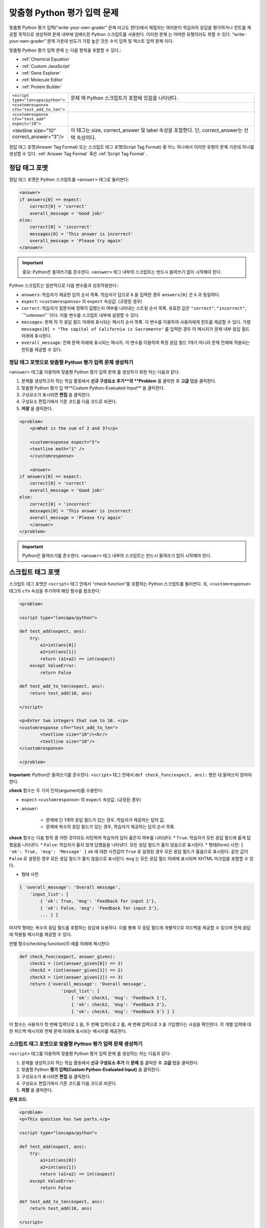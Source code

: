 .. _Write Your Own Grader:

##############################
맞춤형 Python 평가 입력 문제 
##############################

맞춤형 Python 평가 입력(”write-your-own-grader” 문제 라고도 한다)에서 채점자는 여러분이 학습자의 응답을 평가하거나 힌트를 제공할 목적으로 생성하여 문제 내부에 임베드한 Python 스크립트를 사용한다. 이러한 문제 는 어떠한 유형이라도 취할 수 있다. “write-your-own-grader” 문제 가운데 빈도가 가장 높은 것은 수식 입력 및 텍스트 입력 문제 이다. 

.. image:: ../../../shared/building_and_running_chapters/Images/CustomPythonExample.png
 :alt: Image of a write your own grader problem

맞춤형 Python 평가 입력 문제 는 다음 항목을 포함할 수 있다.:

* :ref:`Chemical Equation`
* :ref:`Custom JavaScript`
* :ref:`Gene Explorer`
* :ref:`Molecule Editor`
* :ref:`Protein Builder`

.. list-table::
   :widths: 20 80

   * - ``<script type="loncapa/python">``
     - 문제 에 Python 스크립트가 포함돼 있음을 나타낸다.
   * - ``<customresponse cfn="test_add_to_ten">``
     - 
   * - ``<customresponse cfn="test_add" expect="20">``
     - 
   * - <textline size="10" correct_answer="3"/>
     - 이 태그는 size, correct_answer 및 label 속성을 포함한다. 단, correct_answer는 선택 속성이다.

정답 태그 포맷(Answer Tag Format) 또는 스크립트 태그 포맷(Script Tag Format) 중 어느 하나에서 이러한 유형의 문제 가운데 하나를 생성할 수 있다. :ref:`Answer Tag Format` 혹은 :ref:`Script Tag Format`.

.. _Answer Tag Format:

**************************
정답 태그 포맷
**************************

정답 태그 포맷은 Python 스크립트를 ``<answer>`` 태그로 둘러싼다:

.. code-block:: xml

  <answer>
  if answers[0] == expect:
      correct[0] = 'correct'
      overall_message = 'Good job!'
  else:
      correct[0] = 'incorrect'
      messages[0] = 'This answer is incorrect'
      overall_message = 'Please try again'
  </answer>

.. important:: 중요: Python은 들여쓰기를 준수한다.  ``<answer>`` 태그 내부의 스크립트는 반드시 들여쓰기 없이 시작해야 한다. 

Python 스크립트는 일반적으로 다음 변수들과 상호작용한다.:

* ``answers``: 학습자가 제공한 답의 순서 목록. 학습자가 답으로 ``6`` 을 입력한 경우 ``answers[0]`` 은 ``6`` 과 동일하다. 
* ``expect``: ``<customresponse>`` 의 ``expect`` 속성값. (규정된 경우)  
* ``correct``: 학습자가 질문지에 정확히 답했는지 여부를 나타내는 스트링 순서 목록. 유효한 값은 ``"correct"``, ``"incorrect"``, ``"unknown"``이다. 이들 변수를 스크립트 내부에 설정할 수 있다. 
* ``messages``: 문제 의 각 응답 필드 아래에 표시되는 메시지 순서 목록. 이 변수를 이용하여 사용자에게 힌트를 제공할 수 있다. 가령  ``messages[0] = "The capital of California is Sacramento"`` 를 입력한 경우 이 메시지가 문제 내부 응답 필드 아래에 표시된다.  
* ``overall_message``: 전체 문제 아래에 표시되는 메시지. 이 변수를 이용하여 특정 응답 필드 1개가 아니라 문제 전체에 적용되는 힌트를 제공할 수 있다.

========================================================================
정답 태그 포맷으로 맞춤형 Python 평가 입력 문제 생성하기
========================================================================

``<answer>``  태그를 이용하여 맞춤형 Python 평가 입력 문제 를 생성하기 위한 차는 다음과 같다:

#. 문제를 생성하고자 하는 학습 활동에서 **신규 구성요소 추가**의 **Problem** 를 클릭한 후 **고급** 탭을 클릭한다. 
#. 맞춤형 Python 평가 입 력**Custom Python-Evaluated Input** 을 클릭한다. 
#. 구성요소가 표시되면 **편집** 을 클릭한다.
#. 구성요소 편집기에서 기존 코드를 다음 코드로 바꾼다.
#. **저장** 을 클릭한다.

.. code-block:: xml

    <problem>
        <p>What is the sum of 2 and 3?</p>

        <customresponse expect="5">
        <textline math="1" />
        </customresponse>

        <answer>
    if answers[0] == expect:
        correct[0] = 'correct'
        overall_message = 'Good job!'
    else:
        correct[0] = 'incorrect'
        messages[0] = 'This answer is incorrect'
        overall_message = 'Please try again'
        </answer>
    </problem>

.. important:: Python은 들여쓰기를 준수한다. ``<answer>`` 태그 내부의 스크립트는 반드시 들여쓰기 없이 시작해야 한다.   

.. _Script Tag Format:

**************************
스크립트 태그 포맷
**************************

스크립트 태그 포맷은 ``<script>`` 태그 안에서 “check function”을 포함하는 Python 스크립트를 둘러싼다. 또, ``<customresponse>`` 태그의 ``cfn`` 속성을 추가하여 해당 함수를 참조한다:

.. code-block:: xml

  <problem>

  <script type="loncapa/python">

  def test_add(expect, ans):
      try:
          a1=int(ans[0])
          a2=int(ans[1])
          return (a1+a2) == int(expect)
      except ValueError:
          return False

  def test_add_to_ten(expect, ans):
      return test_add(10, ans)

  </script>

  <p>Enter two integers that sum to 10. </p>
  <customresponse cfn="test_add_to_ten">
          <textline size="10"/><br/>
          <textline size="10"/>
  </customresponse>

  </problem>

**Important**: Python은 들여쓰기를 준수한다. ``<script>`` 태그 안에서 ``def check_func(expect, ans):`` 행은 대 들여쓰지 않아야 한다.

**check** 함수는 두 가지 인자(argument)를 수용한다:

* ``expect`` ``<customresponse>`` 의 ``expect`` 속성값. (규정된 경우) 
* ``answer``:

    * 문제에 단 1개의 응답 필드가 있는 경우, 학습자가 제공하는 답의 값.
    * 문제에 복수의 응답 필드가 있는 경우, 학습자가 제공하는 답의 순서 목록.

**check** 함수는 다음 항목 중 어떤 것이라도 리턴하여 학습자의 답이 옳은지 여부를 나타낸다:
* ``True``: 학습자가 모든 응답 필드에 옳게 답했음을 나타낸다.
* ``False``: 학습자가 옳지 않게 답했음을 나타낸다. 모든 응답 필드가 옳지 않음으로 표시된다.
* 형태(form) 사전: ``{ 'ok': True, 'msg': 'Message' }``
``ok`` 에 대한 사전값이 ``True`` 로 설정된 경우 모든 응답 필드가 옳음으로 표시된다. 같은 값이 ``False`` 로 설정된 경우 모든 응답 필드가 옳지 않음으로 표시된다. ``msg`` 는 모든 응답 필드 아래에 표시되며 XHTML 마크업을 포함할 수 있다. 

* 형태 사전

.. code-block:: xml
      
    
    { 'overall_message': 'Overall message',
        'input_list': [
            { 'ok': True, 'msg': 'Feedback for input 1'},
            { 'ok': False, 'msg': 'Feedback for input 2'},
            ... ] }

마지막 형태는 복수의 응답 필드를 포함하는 응답에 유용하다. 이를 통해 각 응답 필드에 개별적으로 피드백을 제공할 수 있으며 전체 응답에 적용될 메시지를 제공할 수 있다.

판별 함수(checking function)의 예를 아래에 제시한다:

.. code-block:: python

    def check_func(expect, answer_given):
        check1 = (int(answer_given[0]) == 1)
        check2 = (int(answer_given[1]) == 2)
        check3 = (int(answer_given[2]) == 3)
        return {'overall_message': 'Overall message',
                    'input_list': [
                        { 'ok': check1, 'msg': 'Feedback 1'},
                        { 'ok': check2, 'msg': 'Feedback 2'},
                        { 'ok': check3, 'msg': 'Feedback 3'} ] }

이 함수는 사용자가 첫 번째 입력으로 ``1`` 을, 두 번째 입력으로 ``2`` 를, 세 번째 입력으로 ``3`` 을 기입했다는 사실을 확인한다. 각 개별 입력에 대한 피드백 메시지와 전체 문제 아래에 표시되는 메시지를 제공한다.  

========================================================================
스크립트 태그 포맷으로 맞춤형 Python 평가 입력 문제 생성하기
========================================================================

``<script>`` 태그를 이용하여 맞춤형 Python 평가 입력 문제 를 생성하는 차는 다음과 같다:

#. 문제를 생성하고자 하는 학습 활동에서 **신규 구성요소 추가** 의 **문제** 를 클릭한 후 **고급** 탭을 클릭한다.  
#. 맞춤형 Python **평가 입력(Custom Python-Evaluated Input)** 을 클릭한다.
#. 구성요소가 표시되면 **편집** 을 클릭한다.
#. 구성요소 편집기에서 기존 코드를 다음 코드로 바꾼다.
#. **저장** 을 클릭한다.

**문제 코드**:

.. code-block:: xml

  <problem>
  <p>This question has two parts.</p>

  <script type="loncapa/python">

  def test_add(expect, ans):
      try:
          a1=int(ans[0])
          a2=int(ans[1])
          return (a1+a2) == int(expect)
      except ValueError:
          return False

  def test_add_to_ten(expect, ans):
      return test_add(10, ans)

  </script>

  <p>Part 1: Enter two integers that sum to 10. </p>
  <customresponse cfn="test_add_to_ten">
          <textline size="10" correct_answer="3" label="Integer #1"/><br/>
          <textline size="10" correct_answer="7" label="Integer #2"/>
  </customresponse>

  <p>Part 2: Enter two integers that sum to 20. </p>
  <customresponse cfn="test_add" expect="20">
          <textline size="10" label="Integer #1"/><br/>
          <textline size="10" label="Integer #2"/>
  </customresponse>

  <solution>
      <div class="detailed-solution">
          <p>Explanation</p>
          <p>For part 1, any two numbers of the form <i>n</i> and <i>10-n</i>, where <i>n</i> is any integer, will work. One possible answer would be the pair 0 and 10.</p>
          <p>For part 2, any pair <i>x</i> and <i>20-x</i> will work, where <i>x</i> is any real number with a finite decimal representation. Both inputs have to be entered either in standard decimal notation or in scientific exponential notation. One possible answer would be the pair 0.5 and 19.5. Another way to write this would be 5e-1 and 1.95e1.</p>
      </div>
  </solution>
  </problem>

**템플릿**

다음 템플릿은 학습자가 **정답 보기(Show Answer)** 를 클릭하면 표시되는 정답을 포함하고 있다.. 

.. code-block:: xml

  <problem>

  <script type="loncapa/python">
  def test_add(expect,ans):
    a1=float(ans[0])
    a2=float(ans[1])
    return (a1+a2)== float(expect)
  </script>

  <p>Problem text</p>
  <customresponse cfn="test_add" expect="20">
          <textline size="10" correct_answer="11" label="Integer #1"/><br/>
          <textline size="10" correct_answer="9" label="Integer #2"/>
  </customresponse>

      <solution>
          <div class="detailed-solution">
            <p>Solution or Explanation Heading</p>
            <p>Solution or explanation text</p>
          </div>
      </solution>
  </problem>

다음 템플릿은 학습자가 정답 보기를 클릭해도 답을 리턴하지 않다. 학습자에게 표시되는 답을 포함하지 않는 문제인 경우 문제 구성요소에서 **정답 보기(Show Answer)** 를 **아님(Never)** 으로 설정한다. 

.. code-block:: xml

  <problem>

  <script type="loncapa/python">
  def test_add(expect,ans):
    a1=float(ans[0])
    a2=float(ans[1])
    return (a1+a2)== float(expect)
  </script>

  <p>Enter two real numbers that sum to 20: </p>
  <customresponse cfn="test_add" expect="20">
          <textline size="10"  label="Integer #1"/><br/>
          <textline size="10"  label="Integer #2"/>
  </customresponse>

      <solution>
          <div class="detailed-solution">
            <p>Solution or Explanation Heading</p>
            <p>Solution or explanation text</p>
          </div>
      </solution>
  </problem>

.. _Create a Randomized Custom Python-Evaluated Input Problem:

*****************************************************************
무작위 맞춤형 Python 평가 입력 문제 생성하기
*****************************************************************

Python 코드에서 변수를 무작위 추출하는 맞춤형 Python 평가 입력 문제를 생성할 수 있다.

.. note:: 
 문제 설정에서 반드시 **무작위 추출(Randomization)** 값을 **아님(Never)** 을 제외한 다른 값으로 지정함으로써 Python 변수를 무작위 추출할 수 있게 해야 한다.   :ref:`Randomization` 에서 보다 구체적인 정보를 확인한다. 

Python 평가 입력 문제 에서 무작위 추출을 시행하는 방법을 다음 예시에서 확인할 수 있다.

.. note::
 아래의 예시는 ``random.randint`` 방법으로 무작위 수를 만든다. Python 표준 라이브러리를 사용한다. 

.. code-block:: xml

  <problem>
    <p>Some problems in the course will utilize randomized parameters.
       For such problems, after you check your answer you will have the option 
       of resetting the question, which reconstructs the problem with a new 
       set of parameters.</p>
  <script type="loncapa/python">
  x1 = random.randint(0, 100)
  x2 = random.randint(0, 100)
  y = x1+x2
  </script>
  <p>Let (x_1 = $x1) and (x_2 = $x2). What is the value of (x_1+x_2)?</p>
  <numericalresponse answer="$y">
    <responseparam type="tolerance" default="0.01%" name="tol" 
      description="Numerical Tolerance"/>
    <textline size="10"/>
  </numericalresponse>
  <solution>
    <p><b>Explanation:</b></p>
  </solution>
  </problem>
